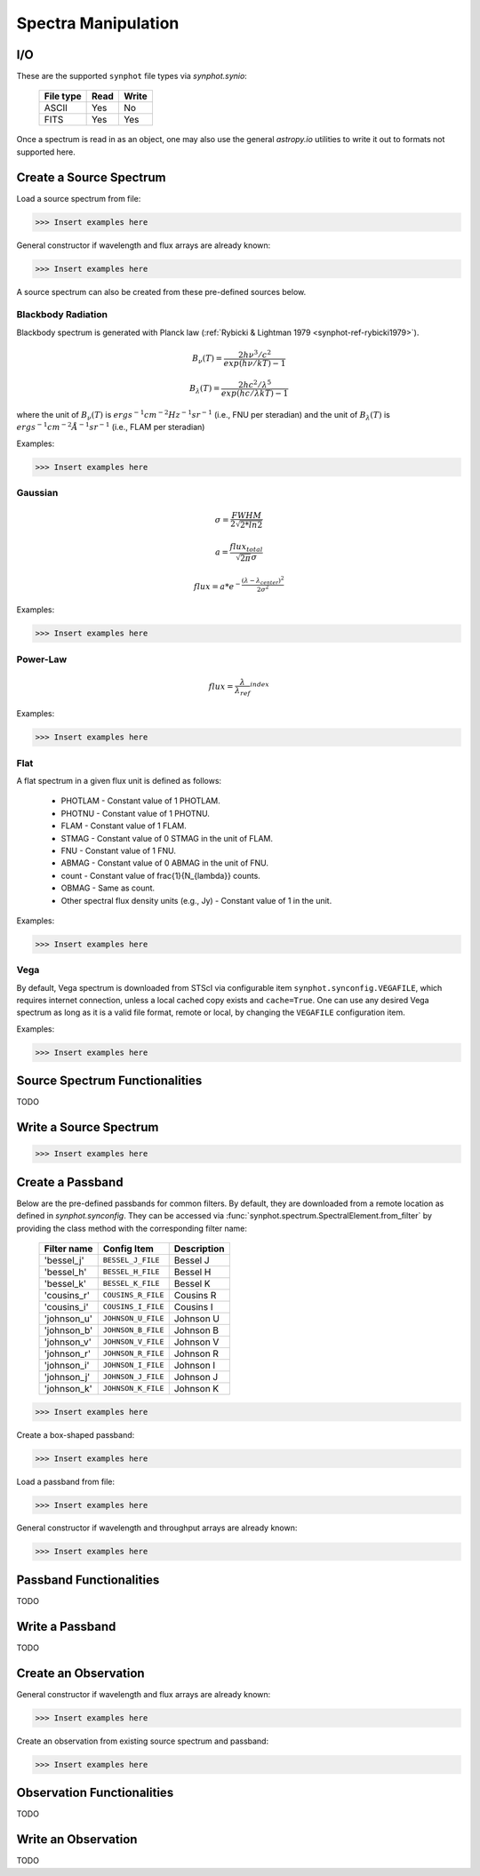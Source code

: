.. _synphot_spectrum:

Spectra Manipulation
====================

.. _synphot-io:

I/O
---

These are the supported ``synphot`` file types via `synphot.synio`:

    =========  ====  =====
    File type  Read  Write
    =========  ====  =====
    ASCII      Yes   No
    FITS       Yes   Yes
    =========  ====  =====

Once a spectrum is read in as an object, one may also use the general
`astropy.io` utilities to write it out to formats not supported here.


Create a Source Spectrum
------------------------

Load a source spectrum from file:

>>> Insert examples here

General constructor if wavelength and flux arrays are already known:

>>> Insert examples here

A source spectrum can also be created from these pre-defined sources below.


.. _synphot-planck-law:

Blackbody Radiation
^^^^^^^^^^^^^^^^^^^

Blackbody spectrum is generated with Planck law
(:ref:`Rybicki & Lightman 1979 <synphot-ref-rybicki1979>`).

.. math::

    B_{\nu}(T) = \frac{2 h \nu^{3} / c^{2}}{exp(h \nu / k T) - 1}

    B_{\lambda}(T) = \frac{2 h c^{2} / \lambda^{5}}{exp(h c / \lambda k T) - 1}

where the unit of :math:`B_{\nu}(T)` is
:math:`erg s^{-1} cm^{-2} Hz^{-1} sr^{-1}` (i.e., FNU per steradian)
and the  unit of :math:`B_{\lambda}(T)` is
:math:`erg s^{-1} cm^{-2} \AA^{-1} sr^{-1}` (i.e., FLAM per steradian)

Examples:

>>> Insert examples here


.. _synphot-gaussian:

Gaussian
^^^^^^^^

.. math::

    \sigma = \frac{FWHM}{2 \sqrt{2 * ln 2}}

    a = \frac{flux_{total}}{\sqrt{2 \pi} \sigma}

    flux = a * e^{- \frac{(\lambda - \lambda_{center})^{2}}{2 \sigma^{2}}}

Examples:

>>> Insert examples here


.. synphot-powerlaw:

Power-Law
^^^^^^^^^

.. math::

    flux = {\frac{\lambda}{\lambda_{ref}}}^{index}

Examples:

>>> Insert examples here


.. synphot-flat-spec:

Flat
^^^^

A flat spectrum in a given flux unit is defined as follows:

    * PHOTLAM - Constant value of 1 PHOTLAM.
    * PHOTNU - Constant value of 1 PHOTNU.
    * FLAM - Constant value of 1 FLAM.
    * STMAG - Constant value of 0 STMAG in the unit of FLAM.
    * FNU - Constant value of 1 FNU.
    * ABMAG - Constant value of 0 ABMAG in the unit of FNU.
    * count - Constant value of \frac{1}{N_{\lambda}} counts.
    * OBMAG - Same as count.
    * Other spectral flux density units (e.g., Jy) - Constant value of 1
      in the unit.

Examples:

>>> Insert examples here


.. synphot-vega-spec:

Vega
^^^^

By default, Vega spectrum is downloaded from STScI via configurable item
``synphot.synconfig.VEGAFILE``, which requires internet connection, unless
a local cached copy exists and ``cache=True``. One can use any desired Vega
spectrum as long as it is a valid file format, remote or local, by changing
the ``VEGAFILE`` configuration item.

Examples:

>>> Insert examples here


Source Spectrum Functionalities
-------------------------------

TODO


Write a Source Spectrum
-----------------------

>>> Insert examples here


.. synphot-passband-create:

Create a Passband
-----------------

Below are the pre-defined passbands for common filters. By default, they are
downloaded from a remote location as defined in `synphot.synconfig`. They can
be accessed via :func:`synphot.spectrum.SpectralElement.from_filter` by
providing the class method with the corresponding filter name:

    ===========  ==================  ===========
    Filter name  Config Item         Description
    ===========  ==================  ===========
    'bessel_j'   ``BESSEL_J_FILE``   Bessel J
    'bessel_h'   ``BESSEL_H_FILE``   Bessel H
    'bessel_k'   ``BESSEL_K_FILE``   Bessel K
    'cousins_r'  ``COUSINS_R_FILE``  Cousins R
    'cousins_i'  ``COUSINS_I_FILE``  Cousins I
    'johnson_u'  ``JOHNSON_U_FILE``  Johnson U
    'johnson_b'  ``JOHNSON_B_FILE``  Johnson B
    'johnson_v'  ``JOHNSON_V_FILE``  Johnson V
    'johnson_r'  ``JOHNSON_R_FILE``  Johnson R
    'johnson_i'  ``JOHNSON_I_FILE``  Johnson I
    'johnson_j'  ``JOHNSON_J_FILE``  Johnson J
    'johnson_k'  ``JOHNSON_K_FILE``  Johnson K
    ===========  ==================  ===========

>>> Insert examples here

Create a box-shaped passband:

>>> Insert examples here

Load a passband from file:

>>> Insert examples here

General constructor if wavelength and throughput arrays are already known:

>>> Insert examples here


Passband Functionalities
------------------------

TODO


Write a Passband
----------------

TODO


Create an Observation
---------------------

General constructor if wavelength and flux arrays are already known:

>>> Insert examples here

Create an observation from existing source spectrum and passband:

>>> Insert examples here


Observation Functionalities
---------------------------

TODO


Write an Observation
--------------------

TODO
